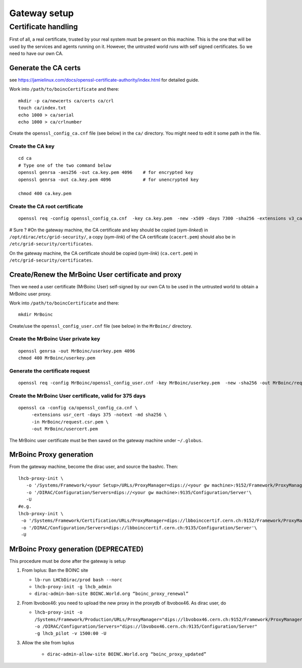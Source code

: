 =============
Gateway setup
=============

********************
Certificate handling
********************

First of all, a real certificate, trusted by your real system must be present on this machine. This is the one that will be used by the services and agents running on it.
However, the untrusted world runs with self signed certificates. So we need to have our own CA.

Generate the CA certs
=====================

see https://jamielinux.com/docs/openssl-certificate-authority/index.html for detailed guide.

Work into ``/path/to/boincCertificate`` and there:
::
    mkdir -p ca/newcerts ca/certs ca/crl
    touch ca/index.txt
    echo 1000 > ca/serial
    echo 1000 > ca/crlnumber

Create the ``openssl_config_ca.cnf`` file (see below) in the ``ca/`` directory.
You might need to edit it some path in the file.

Create the CA key
*****************
::

    cd ca
    # Type one of the two command below
    openssl genrsa -aes256 -out ca.key.pem 4096    # for encrypted key
    openssl genrsa -out ca.key.pem 4096            # for unencrypted key

    chmod 400 ca.key.pem


Create the CA root certificate
******************************
::

    openssl req -config openssl_config_ca.cnf  -key ca.key.pem  -new -x509 -days 7300 -sha256 -extensions v3_ca -out ca.cert.pem

# Sure ?
#On the gateway machine, the CA certificate and key should be copied (*sym-linked*) in ``/opt/dirac/etc/grid-security/``, a copy (*sym-link*) of the CA certificate (``cacert.pem``) should also be in ``/etc/grid-security/certificates``.

On the gateway machine, the CA certificate should be copied (*sym-link*) (``ca.cert.pem``) in ``/etc/grid-security/certificates``.


Create/Renew the MrBoinc User certificate and proxy
===================================================

.. _mrBoincCert:

Then we need a user certificate (MrBoinc User) self-signed by our own CA to be used in the untrusted world to obtain a MrBoinc user proxy.

Work into ``/path/to/boincCertificate`` and there:
::

    mkdir MrBoinc

Create/use the ``openssl_config_user.cnf`` file (see below) in the ``MrBoinc/`` directory.

Create the MrBoinc User private key
***********************************

::

    openssl genrsa -out MrBoinc/userkey.pem 4096
    chmod 400 MrBoinc/userkey.pem

Generate the certificate request
********************************
::

    openssl req -config MrBoinc/openssl_config_user.cnf -key MrBoinc/userkey.pem  -new -sha256 -out MrBoinc/request.csr.pem

Create the MrBoinc User certificate, valid for 375 days
*******************************************************
::

    openssl ca -config ca/openssl_config_ca.cnf \
         -extensions usr_cert -days 375 -notext -md sha256 \
         -in MrBoinc/request.csr.pem \
         -out MrBoinc/usercert.pem

The MrBoinc user certificate must be then saved on the gateway machine under ``~/.globus``.




MrBoinc Proxy generation
========================

From the gateway machine, become the dirac user, and source the bashrc. Then::

   lhcb-proxy-init \
      -o '/Systems/Framework/<your Setup>/URLs/ProxyManager=dips://<your gw machine>:9152/Framework/ProxyManager'\
      -o '/DIRAC/Configuration/Servers=dips://<your gw machine>:9135/Configuration/Server'\
      -U
   #e.g.
   lhcb-proxy-init \
    -o '/Systems/Framework/Certification/URLs/ProxyManager=dips://lbboinccertif.cern.ch:9152/Framework/ProxyManager'\
    -o '/DIRAC/Configuration/Servers=dips://lbboinccertif.cern.ch:9135/Configuration/Server'\
    -U


MrBoinc Proxy generation (DEPRECATED)
=====================================

This procedure must be done after the gateway is setup

1. From lxplus: Ban the BOINC site

   - ``lb-run LHCbDirac/prod bash --norc``
   - ``lhcb-proxy-init -g lhcb_admin``
   - ``dirac-admin-ban-site BOINC.World.org “boinc_proxy_renewal”``

2. From lbvobox46: you need to upload the new proxy in the proxydb of lbvobox46. As dirac user, do

   - ``lhcb-proxy-init -o /Systems/Framework/Production/URLs/ProxyManager="dips://lbvobox46.cern.ch:9152/Framework/ProxyManager” -o /DIRAC/Configuration/Servers="dips://lbvobox46.cern.ch:9135/Configuration/Server" -g lhcb_pilot -v 1500:00 -U``

3. Allow the site from lxplus

    - ``dirac-admin-allow-site BOINC.World.org “boinc_proxy_updated”``
